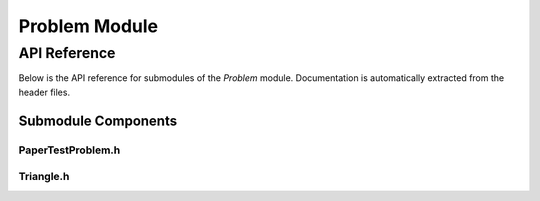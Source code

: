 Problem Module
===============

API Reference
-------------

Below is the API reference for submodules of the `Problem` module. Documentation is automatically extracted from the header files.

Submodule Components
^^^^^^^^^^^^^^^^^^^^

PaperTestProblem.h
~~~~~~~~~~~~~~~~~~~

.. doxygenfile:: Problem/PaperTestProblem.h
   :project: WaterPaths

Triangle.h
~~~~~~~~~~

.. doxygenfile:: Problem/Triangle.h
   :project: WaterPaths